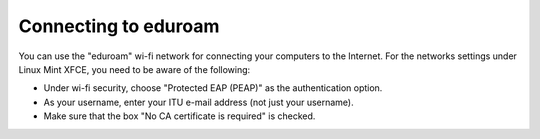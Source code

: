 Connecting to eduroam
---------------------

You can use the "eduroam" wi-fi network for connecting your computers
to the Internet. For the networks settings under Linux Mint XFCE,
you need to be aware of the following:

- Under wi-fi security, choose "Protected EAP (PEAP)"
  as the authentication option.

- As your username, enter your ITU e-mail address (not just your username).

- Make sure that the box "No CA certificate is required" is checked.
